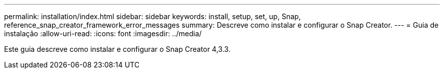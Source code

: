 ---
permalink: installation/index.html 
sidebar: sidebar 
keywords: install, setup, set, up, Snap, reference_snap_creator_framework_error_messages 
summary: Descreve como instalar e configurar o Snap Creator. 
---
= Guia de instalação
:allow-uri-read: 
:icons: font
:imagesdir: ../media/


[role="Lead"]
Este guia descreve como instalar e configurar o Snap Creator 4,3.3.
